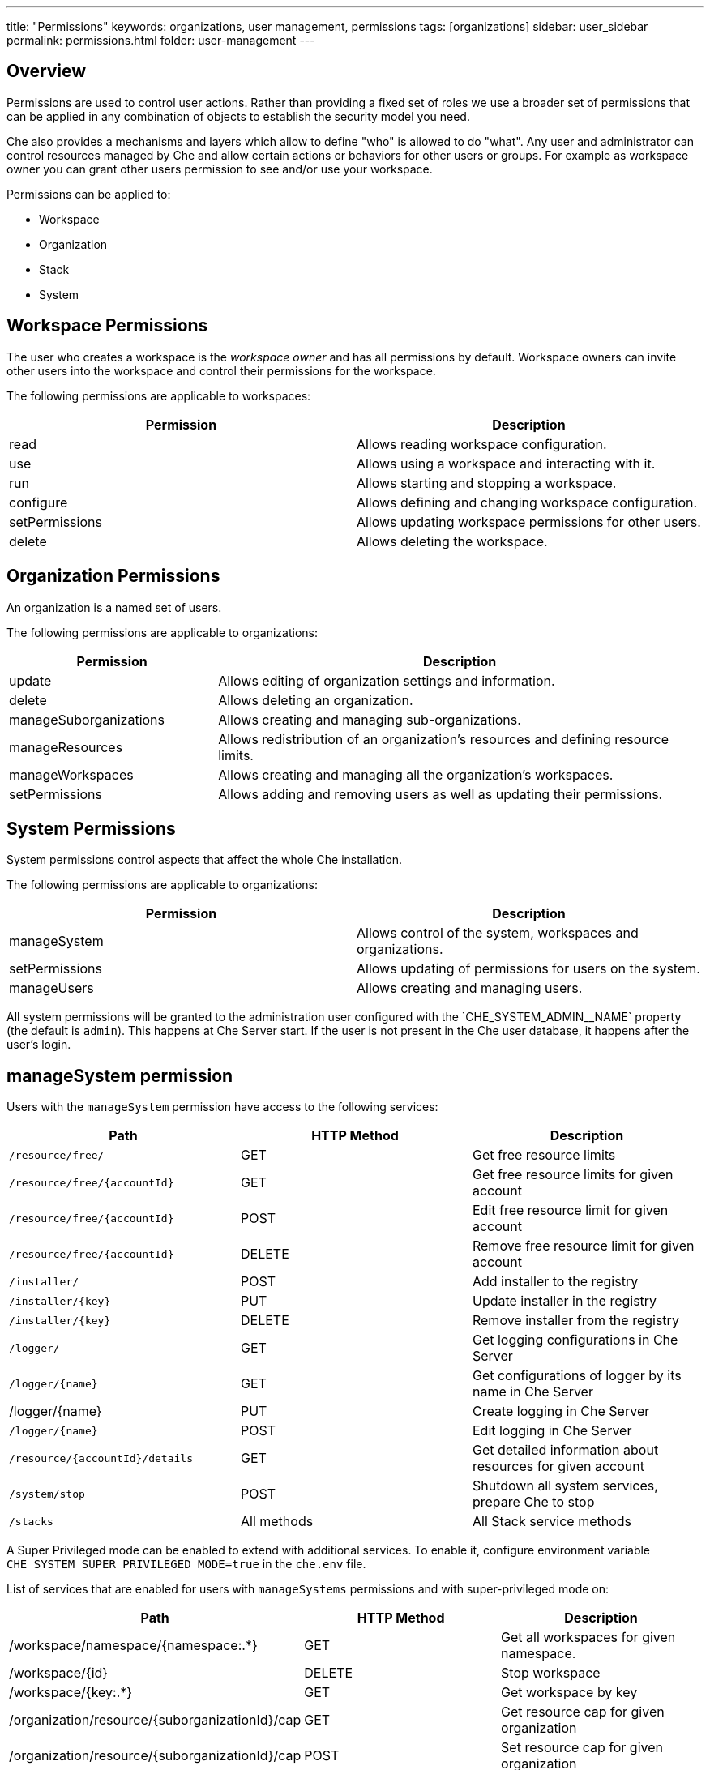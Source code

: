 ---
title: "Permissions"
keywords: organizations, user management, permissions
tags: [organizations]
sidebar: user_sidebar
permalink: permissions.html
folder: user-management
---


[id="overview"]
== Overview

Permissions are used to control user actions. Rather than providing a fixed set of roles we use a broader set of permissions that can be applied in any combination of objects to establish the security model you need.

Che also provides a mechanisms and layers which allow to define "who" is allowed to do "what". Any user and administrator can control resources managed by Che and allow certain actions or behaviors for other users or groups. For example as workspace owner you can grant other users permission to see and/or use your workspace.

Permissions can be applied to:

* Workspace
* Organization
* Stack
* System

[id="workspace-permissions"]
== Workspace Permissions

The user who creates a workspace is the _workspace owner_ and has all permissions by default. Workspace owners can invite other users into the workspace and control their permissions for the workspace.

The following permissions are applicable to workspaces:

[cols=",",options="header",]
|===
|Permission |Description
|read |Allows reading workspace configuration.
|use |Allows using a workspace and interacting with it.
|run |Allows starting and stopping a workspace.
|configure |Allows defining and changing workspace configuration.
|setPermissions |Allows updating workspace permissions for other users.
|delete |Allows deleting the workspace.
|===

[id="organization-permissions"]
== Organization Permissions

An organization is a named set of users.

The following permissions are applicable to organizations:

[width="100%",cols="30%,70%",options="header",]
|===
|Permission |Description
|update |Allows editing of organization settings and information.
|delete |Allows deleting an organization.
|manageSuborganizations |Allows creating and managing sub-organizations.
|manageResources |Allows redistribution of an organization’s resources and defining resource limits.
|manageWorkspaces |Allows creating and managing all the organization’s workspaces.
|setPermissions |Allows adding and removing users as well as updating their permissions.
|===

[id="system-permissions"]
== System Permissions

System permissions control aspects that affect the whole Che installation.

The following permissions are applicable to organizations:

[cols=",",options="header",]
|===
|Permission |Description
|manageSystem |Allows control of the system, workspaces and organizations.
|setPermissions |Allows updating of permissions for users on the system.
|manageUsers |Allows creating and managing users.
|===

All system permissions will be granted to the administration user configured with the pass:[`CHE_SYSTEM_ADMIN__NAME`] property (the default is `admin`).
This happens at Che Server start. If the user is not present in the Che user database, it happens after the user's login.

[id="manage-system-permission"]
== manageSystem permission

Users with the `manageSystem` permission have access to the following services:

[cols=",,",options="header",]
|===
|Path | HTTP Method | Description
|`/resource/free/` |GET | Get free resource limits
|`/resource/free/{accountId}` |GET | Get free resource limits for given account
|`/resource/free/{accountId}` |POST | Edit free resource limit for given account
|`/resource/free/{accountId}` |DELETE | Remove free resource limit for given account
|`/installer/` |POST | Add installer to the registry
|`/installer/{key}` |PUT | Update installer in the registry
|`/installer/{key}` |DELETE | Remove installer from the registry
|`/logger/` |GET | Get logging configurations in Che Server
|`/logger/{name}` |GET | Get configurations of logger by its name in Che Server
|/logger/{name}|PUT | Create logging in Che Server
|`/logger/{name}` |POST | Edit logging in Che Server
|`/resource/{accountId}/details` |GET | Get detailed information about resources for given account
|`/system/stop` |POST | Shutdown all system services, prepare Che to stop
|`/stacks` |All methods | All Stack service methods
|===

A Super Privileged mode can be enabled to extend with additional services.
To enable it, configure environment variable `CHE_SYSTEM_SUPER_PRIVILEGED_MODE=true` in the `che.env` file.

List of services that are enabled for users with `manageSystems` permissions and with super-privileged mode on:

[cols=",,",options="header",]
|===
|Path | HTTP Method | Description
|/workspace/namespace/{namespace:.*} |GET |Get all workspaces for given namespace.
|/workspace/{id} |DELETE |Stop workspace
|/workspace/{key:.*} |GET | Get workspace by key
|/organization/resource/{suborganizationId}/cap |GET |Get resource cap for given organization
|/organization/resource/{suborganizationId}/cap |POST |Set resource cap for given organization
|/organization/{parent}/organizations |GET | Get child organizations
|/organization |GET | Get user's organizations
|===

[id="stack-permissions"]
== Stack Permissions

A stack is a runtime configuration for a workspace, see link:stacks.html[stack definition].

The following permissions are applicable to a stack:

[cols=",",options="header",]
|===
|Permission |Description
|search |Allows searching of the stacks.
|read |Allows reading of the stack’s configuration.
|update |Allows updating of the stack’s configuration.
|delete |Allows deleting of the stack.
|setPermissions |Allows managing permissions for the stack.
|===

[id="permissions-api"]
== Permissions API

All permissions can be managed by using the provided REST API. The APIs are documented using Swagger at `[{host}/swagger/#!/permissions]`.

[id="list-permissions"]
== List Permissions

List the permissions which can be applied to a specific resources: `GET /permissions`

Applicable `domain` values are the following:

[cols="",options="header",]
|===
|Domain
|system
|organization
|workspace
|stack
|===

Note: `domain` is optional, in this case the API will return all possible permissions for all domains.

[id="list-permissions-for-specific-user"]
== List Permissions for Specific User

List the permissions which are applied to a specific user: `GET /permissions/{domain}`

Applicable `domain` values are the following:

[cols="",options="header",]
|===
|Domain
|system
|organization
|workspace
|stack
|===

`instance` parameter corresponds to the ID of the resource you want to get the applied permissions.

[id="list-permissions-for-all-users"]
== List Permissions for All Users

List the permissions which are applied to a specific user (you must have sufficient permissions to allow you to see this information): `GET /permissions/{domain}/all`

Applicable `domain` values are the following:

[cols="",options="header",]
|===
|Domain
|system
|organization
|workspace
|stack
|===

`instance` parameter corresponds to the ID of the resource you want to get the applied permissions for all users.

[id="assign-permissions"]
== Assign Permissions

Assign permissions to a resource: `POST /permissions`

Applicable `domain` values are the following:

[cols="",options="header",]
|===
|Domain
|system
|organization
|workspace
|stack
|===

`instance` parameter corresponds to the ID of the resource you want to get the applied permissions for all users.

`userId` parameter corresponds to the ID of the user who want to grant certain permissions.

Sample `body` to grant user `userID` permissions to a workspace `workspaceID`:

[source,json]
----
{
  "actions": [
    "read",
    "use",
    "run",
    "configure",
    "setPermissions"
  ],
  "userId": "userID",
  "domainId": "workspace",
  "instanceId": "workspaceID"
}
----

[id="sharing-permissions"]
== Sharing Permissions

A user with `setPermissions` privileges can share a workspace, i.e. grant other users `read, use, run, configure or setPermissions` privileges.

Select a workspace in User Dashboard, navigate to `Share` tab and enter emails of users to share this workspace with (use comma or space as separator if there are multiple emails).
